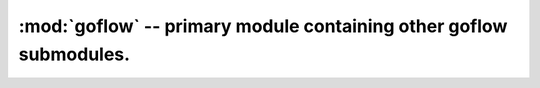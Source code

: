 .. rst3: filename: goflow.rst

.. _goflow:

:mod:`goflow` -- primary module containing other goflow submodules. 
================================================================================

.. module:: goflow 
   :synopsis: primary module containing other goflow submodules.

